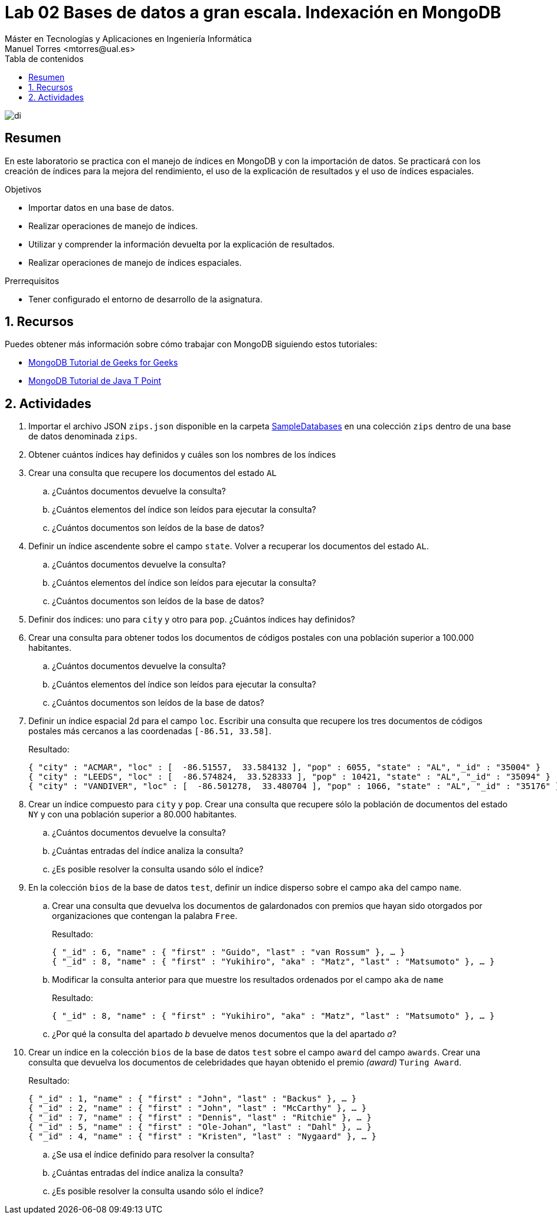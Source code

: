 ////
NO CAMBIAR!!
Codificación, idioma, tabla de contenidos, tipo de documento
////
:encoding: utf-8
:lang: es
:toc: right
:toc-title: Tabla de contenidos
:doctype: book
:linkattrs:

////
Nombre y título del trabajo
////
# Lab 02 Bases de datos a gran escala. Indexación en MongoDB
Máster en Tecnologías y Aplicaciones en Ingeniería Informática
Manuel Torres <mtorres@ual.es>


image::../../images/di.png[]

// NO CAMBIAR!! (Entrar en modo no numerado de apartados)
:numbered!: 


[abstract]
== Resumen
////
COLOCA A CONTINUACION EL RESUMEN
////
En este laboratorio se practica con el manejo de índices en MongoDB y con la importación de datos. Se practicará con los creación de índices para la mejora del rendimiento, el uso de la explicación de resultados y el uso de índices espaciales.

////
COLOCA A CONTINUACION LOS OBJETIVOS
////
.Objetivos
* Importar datos en una base de datos.
* Realizar operaciones de manejo de índices.
* Utilizar y comprender la información devuelta por la explicación de resultados.
* Realizar operaciones de manejo de índices espaciales.

.Prerrequisitos
****
* Tener configurado el entorno de desarrollo de la asignatura.
****

// Entrar en modo numerado de apartados
:numbered:

## Recursos

Puedes obtener más información sobre cómo trabajar con MongoDB siguiendo estos tutoriales:

* https://www.geeksforgeeks.org/mongodb-tutorial/?ref=lbp[MongoDB Tutorial de Geeks for Geeks]
* https://www.javatpoint.com/mongodb-tutorial[MongoDB Tutorial de Java T Point]

## Actividades

. Importar el archivo JSON `zips.json` disponible en la carpeta link:../../SampleDatabases/[SampleDatabases] en una colección `zips` dentro de una base de datos denominada `zips`.

. Obtener cuántos índices hay definidos y cuáles son los nombres de los índices 

. Crear una consulta que recupere los documentos del estado `AL`
    .. ¿Cuántos documentos devuelve la consulta? 
    .. ¿Cuántos elementos del índice son leídos para ejecutar la consulta? 
    .. ¿Cuántos documentos son leídos de la base de datos? 

. Definir un índice ascendente sobre el campo `state`. Volver a recuperar los documentos del estado `AL`.
    .. ¿Cuántos documentos devuelve la consulta? 
    .. ¿Cuántos elementos del índice son leídos para ejecutar la consulta? 
    .. ¿Cuántos documentos son leídos de la base de datos? 

. Definir dos índices: uno para `city` y otro para `pop`. ¿Cuántos índices hay definidos? 

. Crear una consulta para obtener todos los documentos de códigos postales con una población superior a 100.000 habitantes.
    .. ¿Cuántos documentos devuelve la consulta? 
    .. ¿Cuántos elementos del índice son leídos para ejecutar la consulta? 
    .. ¿Cuántos documentos son leídos de la base de datos? 

. Definir un índice espacial 2d para el campo `loc`. Escribir una consulta que recupere los tres documentos de códigos postales más cercanos a las coordenadas `[-86.51, 33.58]`.
+
Resultado:
+
[source, json]
----
{ "city" : "ACMAR", "loc" : [  -86.51557,  33.584132 ], "pop" : 6055, "state" : "AL", "_id" : "35004" }
{ "city" : "LEEDS", "loc" : [  -86.574824,  33.528333 ], "pop" : 10421, "state" : "AL", "_id" : "35094" }
{ "city" : "VANDIVER", "loc" : [  -86.501278,  33.480704 ], "pop" : 1066, "state" : "AL", "_id" : "35176" }
----

. Crear un índice compuesto para `city` y `pop`. Crear una consulta que recupere sólo la población de documentos del estado `NY` y con una población superior a 80.000 habitantes.
    .. ¿Cuántos documentos devuelve la consulta? 
    .. ¿Cuántas entradas del índice analiza la consulta? 
    .. ¿Es posible resolver la consulta usando sólo el índice? 

. En la colección `bios` de la base de datos `test`, definir un índice disperso sobre el campo `aka` del campo `name`. 
    .. Crear una consulta que devuelva los documentos de galardonados con premios que hayan sido otorgados por organizaciones que contengan la palabra `Free`. 
+
Resultado:
+
[source, json]
----
{ "_id" : 6, "name" : { "first" : "Guido", "last" : "van Rossum" }, … }
{ "_id" : 8, "name" : { "first" : "Yukihiro", "aka" : "Matz", "last" : "Matsumoto" }, … }
----
    .. Modificar la consulta anterior para que muestre los resultados ordenados por el campo `aka` de `name`
+
Resultado:
+
[source, json]
----
{ "_id" : 8, "name" : { "first" : "Yukihiro", "aka" : "Matz", "last" : "Matsumoto" }, … }
----
    .. ¿Por qué la consulta del apartado _b_ devuelve menos documentos que la del apartado _a_? 
    
. Crear un índice en la colección `bios` de la base de datos `test` sobre el campo `award` del campo `awards`. Crear una consulta que devuelva los documentos de celebridades que hayan obtenido el premio _(award)_ `Turing Award`.
+
Resultado:
+
[source, json]
----
{ "_id" : 1, "name" : { "first" : "John", "last" : "Backus" }, … }
{ "_id" : 2, "name" : { "first" : "John", "last" : "McCarthy" }, … }
{ "_id" : 7, "name" : { "first" : "Dennis", "last" : "Ritchie" }, … }
{ "_id" : 5, "name" : { "first" : "Ole-Johan", "last" : "Dahl" }, … }
{ "_id" : 4, "name" : { "first" : "Kristen", "last" : "Nygaard" }, … }
----
    .. ¿Se usa el índice definido para resolver la consulta? 
    .. ¿Cuántas entradas del índice analiza la consulta? 
    .. ¿Es posible resolver la consulta usando sólo el índice? 
